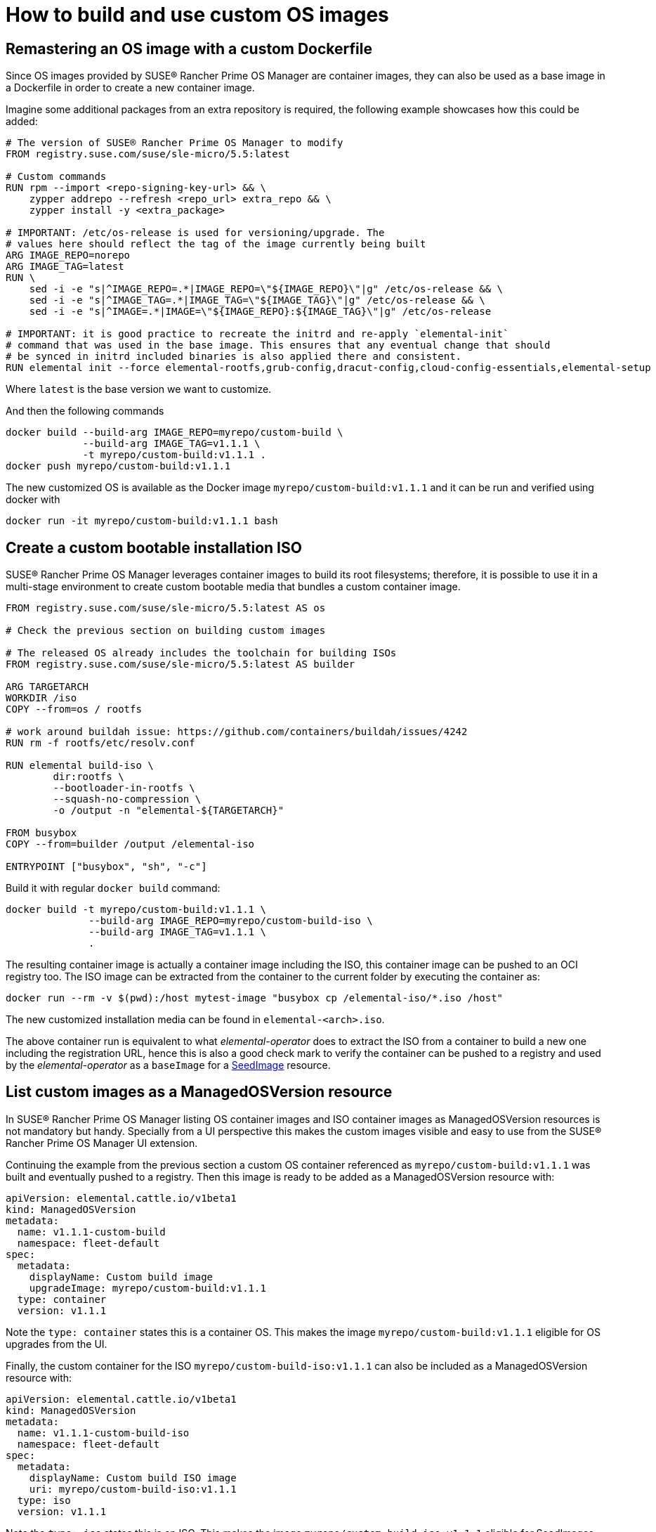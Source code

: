 = How to build and use custom OS images

== Remastering an OS image with a custom Dockerfile

Since OS images provided by SUSE® Rancher Prime OS Manager are container images, they can also be used as a base image
in a Dockerfile in order to create a new container image.

Imagine some additional packages from an extra repository is required, the following example
showcases how this could be added:

[,docker]
----
# The version of SUSE® Rancher Prime OS Manager to modify
FROM registry.suse.com/suse/sle-micro/5.5:latest

# Custom commands
RUN rpm --import <repo-signing-key-url> && \
    zypper addrepo --refresh <repo_url> extra_repo && \
    zypper install -y <extra_package>

# IMPORTANT: /etc/os-release is used for versioning/upgrade. The
# values here should reflect the tag of the image currently being built
ARG IMAGE_REPO=norepo
ARG IMAGE_TAG=latest
RUN \
    sed -i -e "s|^IMAGE_REPO=.*|IMAGE_REPO=\"${IMAGE_REPO}\"|g" /etc/os-release && \
    sed -i -e "s|^IMAGE_TAG=.*|IMAGE_TAG=\"${IMAGE_TAG}\"|g" /etc/os-release && \
    sed -i -e "s|^IMAGE=.*|IMAGE=\"${IMAGE_REPO}:${IMAGE_TAG}\"|g" /etc/os-release

# IMPORTANT: it is good practice to recreate the initrd and re-apply `elemental-init`
# command that was used in the base image. This ensures that any eventual change that should
# be synced in initrd included binaries is also applied there and consistent.
RUN elemental init --force elemental-rootfs,grub-config,dracut-config,cloud-config-essentials,elemental-setup
----

Where `latest` is the base version we want to customize.

And then the following commands

[,bash]
----
docker build --build-arg IMAGE_REPO=myrepo/custom-build \
             --build-arg IMAGE_TAG=v1.1.1 \
             -t myrepo/custom-build:v1.1.1 .
docker push myrepo/custom-build:v1.1.1
----

The new customized OS is available as the Docker image `myrepo/custom-build:v1.1.1` and it can
be run and verified using docker with

[,bash]
----
docker run -it myrepo/custom-build:v1.1.1 bash
----

## Create a custom bootable installation ISO

SUSE® Rancher Prime OS Manager leverages container images to build its root filesystems; therefore, it is possible
to use it in a multi-stage environment to create custom bootable media that bundles a custom container image.

[,docker]
----
FROM registry.suse.com/suse/sle-micro/5.5:latest AS os

# Check the previous section on building custom images

# The released OS already includes the toolchain for building ISOs
FROM registry.suse.com/suse/sle-micro/5.5:latest AS builder

ARG TARGETARCH
WORKDIR /iso
COPY --from=os / rootfs

# work around buildah issue: https://github.com/containers/buildah/issues/4242
RUN rm -f rootfs/etc/resolv.conf

RUN elemental build-iso \
        dir:rootfs \
        --bootloader-in-rootfs \
        --squash-no-compression \
        -o /output -n "elemental-${TARGETARCH}"

FROM busybox
COPY --from=builder /output /elemental-iso

ENTRYPOINT ["busybox", "sh", "-c"]
----

Build it with regular `docker build` command:

[,bash]
----
docker build -t myrepo/custom-build:v1.1.1 \
              --build-arg IMAGE_REPO=myrepo/custom-build-iso \
              --build-arg IMAGE_TAG=v1.1.1 \
              .
----

The resulting container image is actually a container image including the ISO,
this container image can be pushed to an OCI registry too. The ISO image can be
extracted from the container to the current folder by executing the container as:

[,bash]
----
docker run --rm -v $(pwd):/host mytest-image "busybox cp /elemental-iso/*.iso /host"
----

The new customized installation media can be found in `elemental-<arch>.iso`.

The above container run is equivalent to what _elemental-operator_ does to extract
the ISO from a container to build a new one including the registration URL,
hence this is also a good check mark to verify the container can be pushed to a
registry and used by the _elemental-operator_ as a `baseImage` for a
xref:seedimage-reference.adoc[SeedImage] resource.

== List custom images as a ManagedOSVersion resource

In SUSE® Rancher Prime OS Manager listing OS container images and ISO container images as ManagedOSVersion
resources is not mandatory but handy. Specially from a UI perspective this makes
the custom images visible and easy to use from the SUSE® Rancher Prime OS Manager UI extension.

Continuing the example from the previous section a custom OS container referenced as
`myrepo/custom-build:v1.1.1` was built and eventually pushed to a registry. Then this
image is ready to be added as a ManagedOSVersion resource with:

[,yaml]
----
apiVersion: elemental.cattle.io/v1beta1
kind: ManagedOSVersion
metadata:
  name: v1.1.1-custom-build
  namespace: fleet-default
spec:
  metadata:
    displayName: Custom build image
    upgradeImage: myrepo/custom-build:v1.1.1
  type: container
  version: v1.1.1
----

Note the `type: container` states this is a container OS. This makes the image `myrepo/custom-build:v1.1.1`
eligible for OS upgrades from the UI.

Finally, the custom container for the ISO `myrepo/custom-build-iso:v1.1.1` can also be included
as a ManagedOSVersion resource with:

[,yaml]
----
apiVersion: elemental.cattle.io/v1beta1
kind: ManagedOSVersion
metadata:
  name: v1.1.1-custom-build-iso
  namespace: fleet-default
spec:
  metadata:
    displayName: Custom build ISO image
    uri: myrepo/custom-build-iso:v1.1.1
  type: iso
  version: v1.1.1
----

Note the  `type: iso` states this is an ISO. This makes the image `myrepo/custom-build-iso:v1.1.1`
eligible for SeedImages generation from UI.
